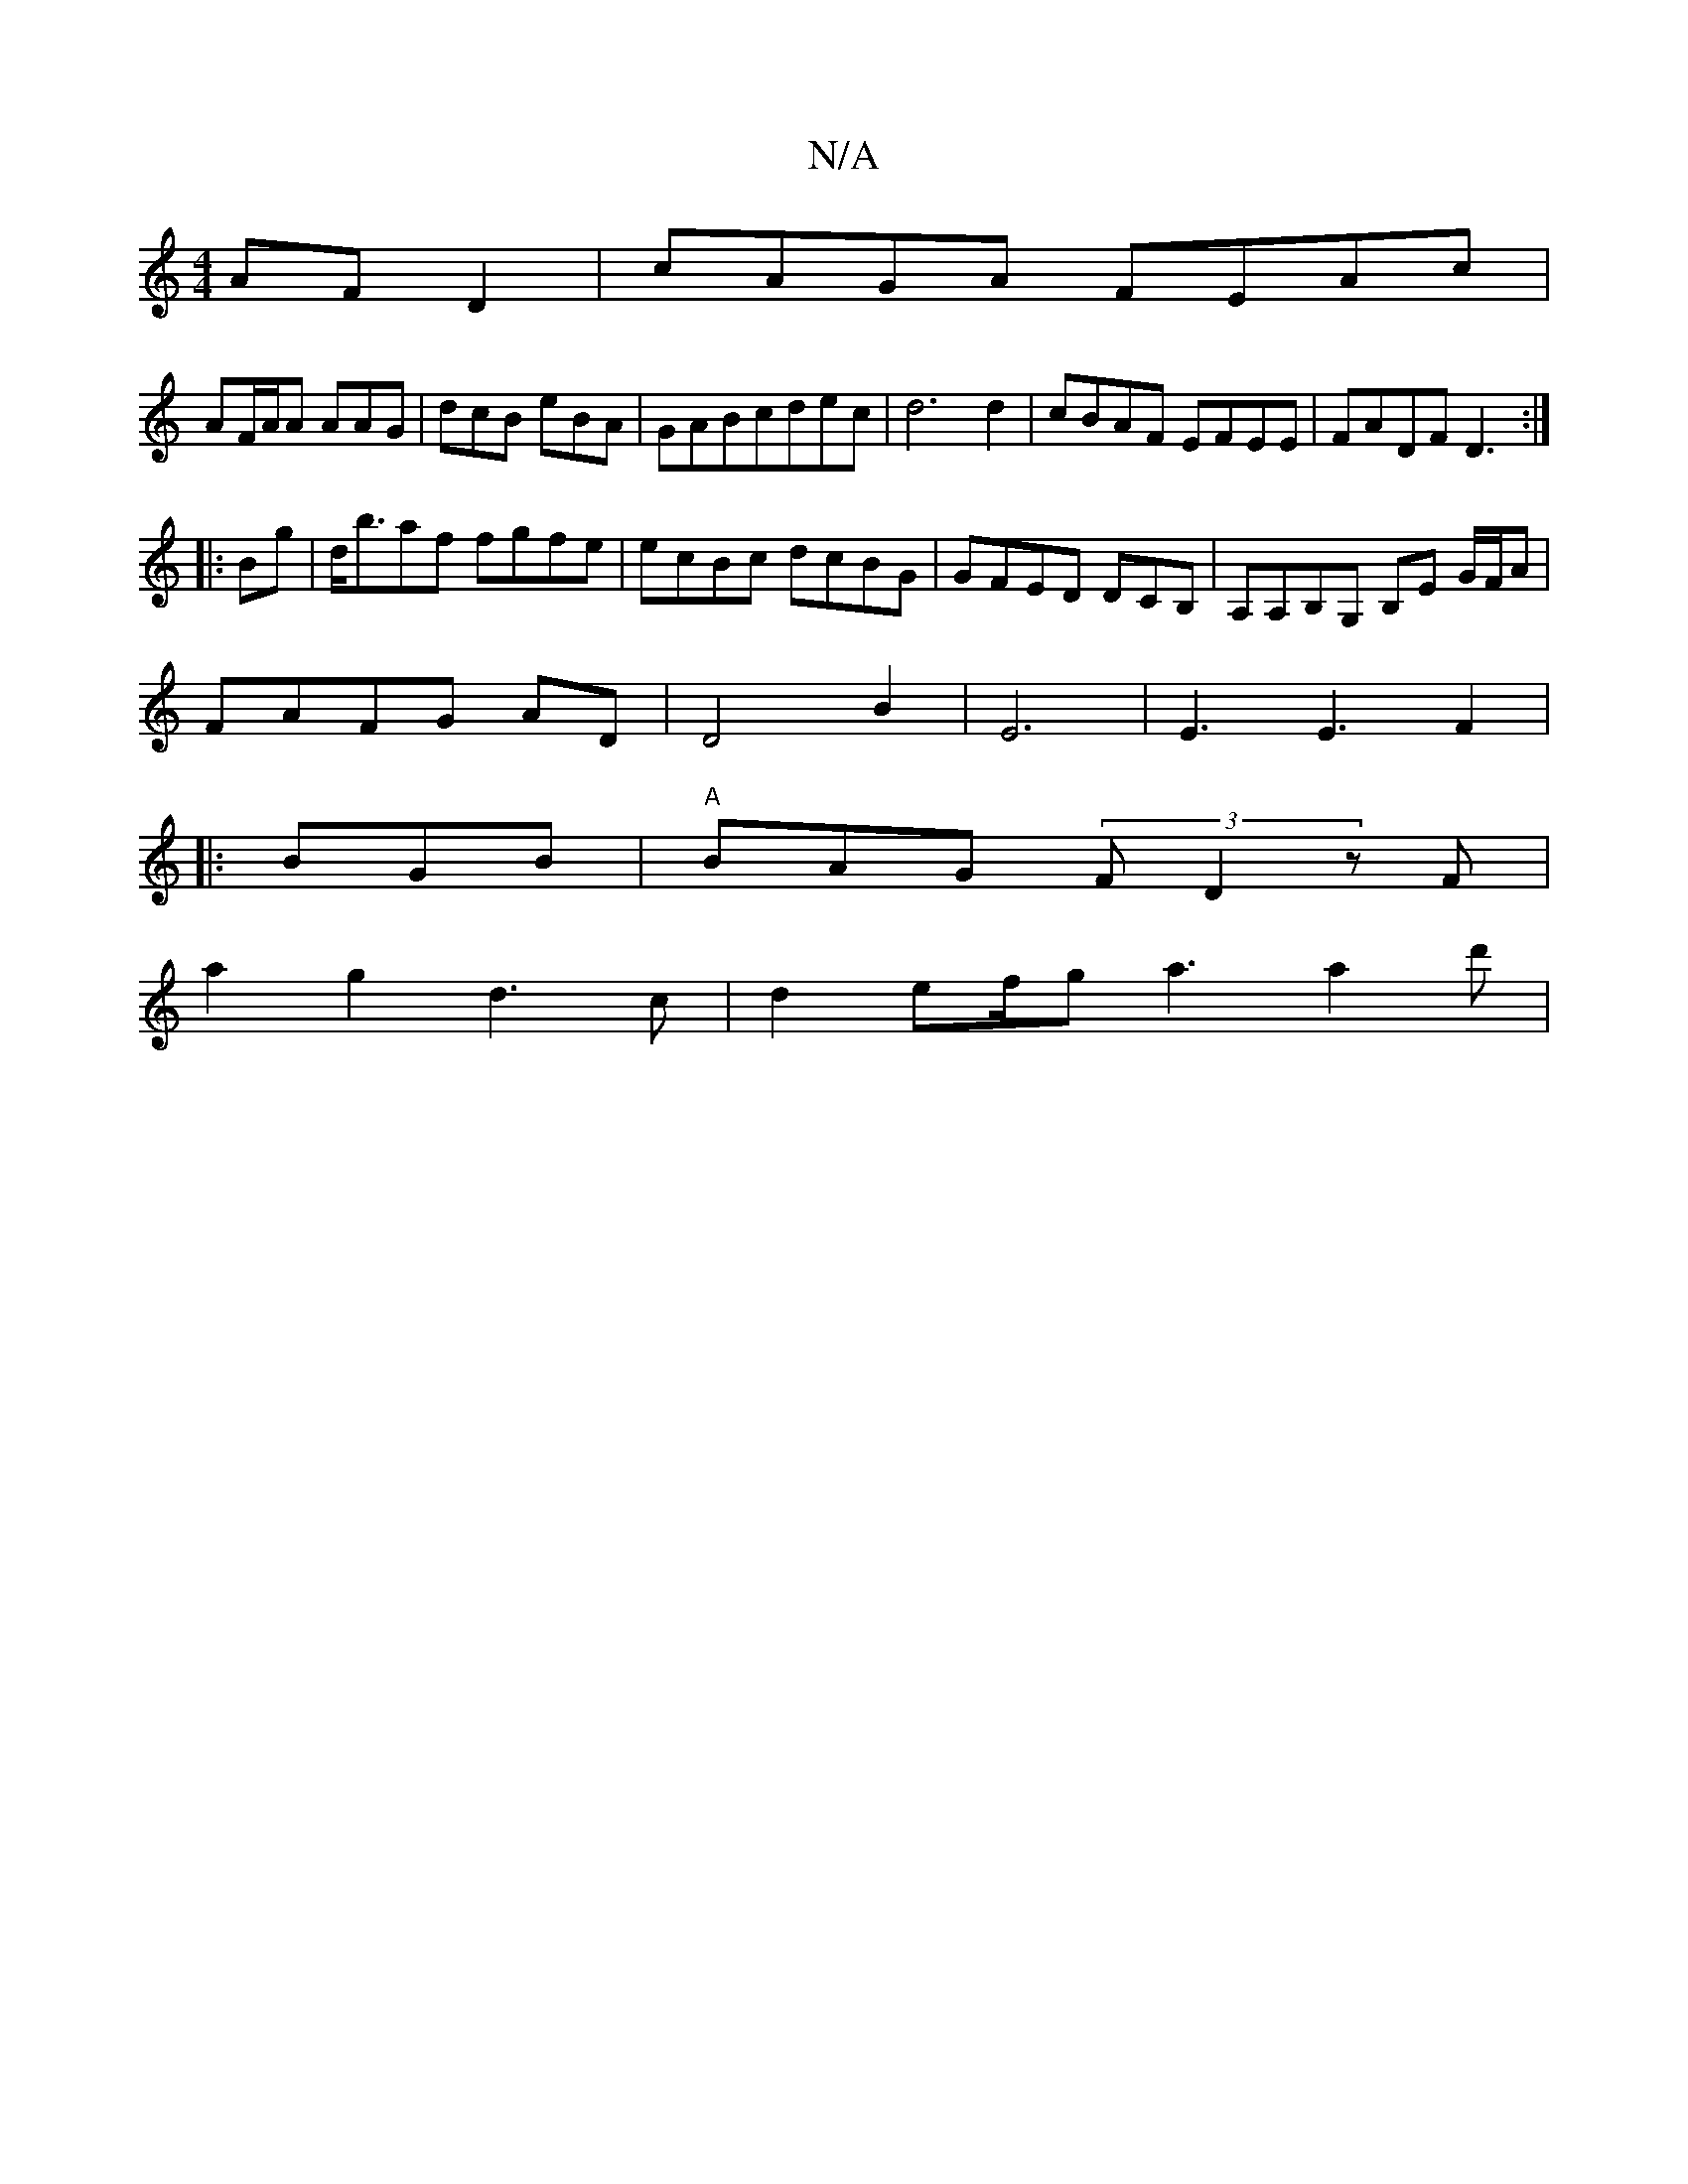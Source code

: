 X:1
T:N/A
M:4/4
R:N/A
K:Cmajor
AF D2|cAGA FEAc|
AF/A/A AAG|dcB eBA|GABcdec|d6 d2|cBAF EFEE|FADF D3:|
|:Bg|d<baf fgfe|ecBc dcBG|GFED DCB,|A,A,B,G, B,E G/F/A|
FAFG AD|D4B2|E6|E3E3F2|
|: BGB|"A"BAG (3FD2 zF|
a2g2d3c|d2 ef/g/1 a3 a2d'|